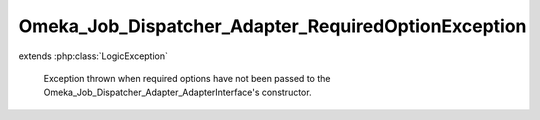 ----------------------------------------------------
Omeka_Job_Dispatcher_Adapter_RequiredOptionException
----------------------------------------------------

.. php:class:: Omeka_Job_Dispatcher_Adapter_RequiredOptionException

extends :php:class:`LogicException`

    Exception thrown when required options have not been passed to the
    Omeka_Job_Dispatcher_Adapter_AdapterInterface's constructor.

    .. php:attr:: message

        protected

    .. php:attr:: code

        protected

    .. php:attr:: file

        protected

    .. php:attr:: line

        protected

    .. php:method:: __clone()

    .. php:method:: __construct($message, $code, $previous)

        :param $message:
        :param $code:
        :param $previous:

    .. php:method:: getMessage()

    .. php:method:: getCode()

    .. php:method:: getFile()

    .. php:method:: getLine()

    .. php:method:: getTrace()

    .. php:method:: getPrevious()

    .. php:method:: getTraceAsString()

    .. php:method:: __toString()
